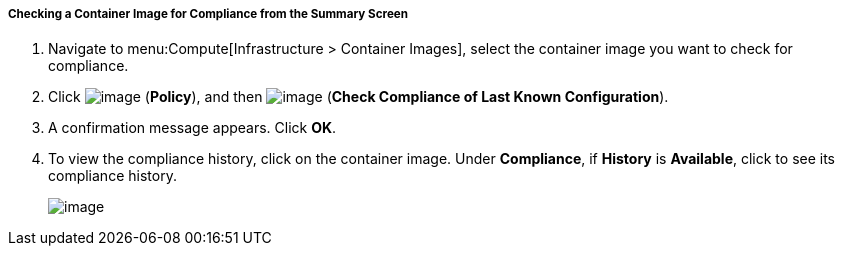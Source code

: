 [[checking-a-container-image-for-compliance-from-the-summary-screen]]
===== Checking a Container Image for Compliance from the Summary Screen

. Navigate to menu:Compute[Infrastructure > Container Images], select the container image you want to check for compliance.

. Click image:../images/1941.png[image] (*Policy*), and then image:../images/1942.png[image] (*Check Compliance of Last Known Configuration*).

. A confirmation message appears. Click *OK*.

. To view the compliance history, click on the container image. Under *Compliance*, if *History* is *Available*, click to see its compliance history.
+
image:../images/1943.png[image]
+

